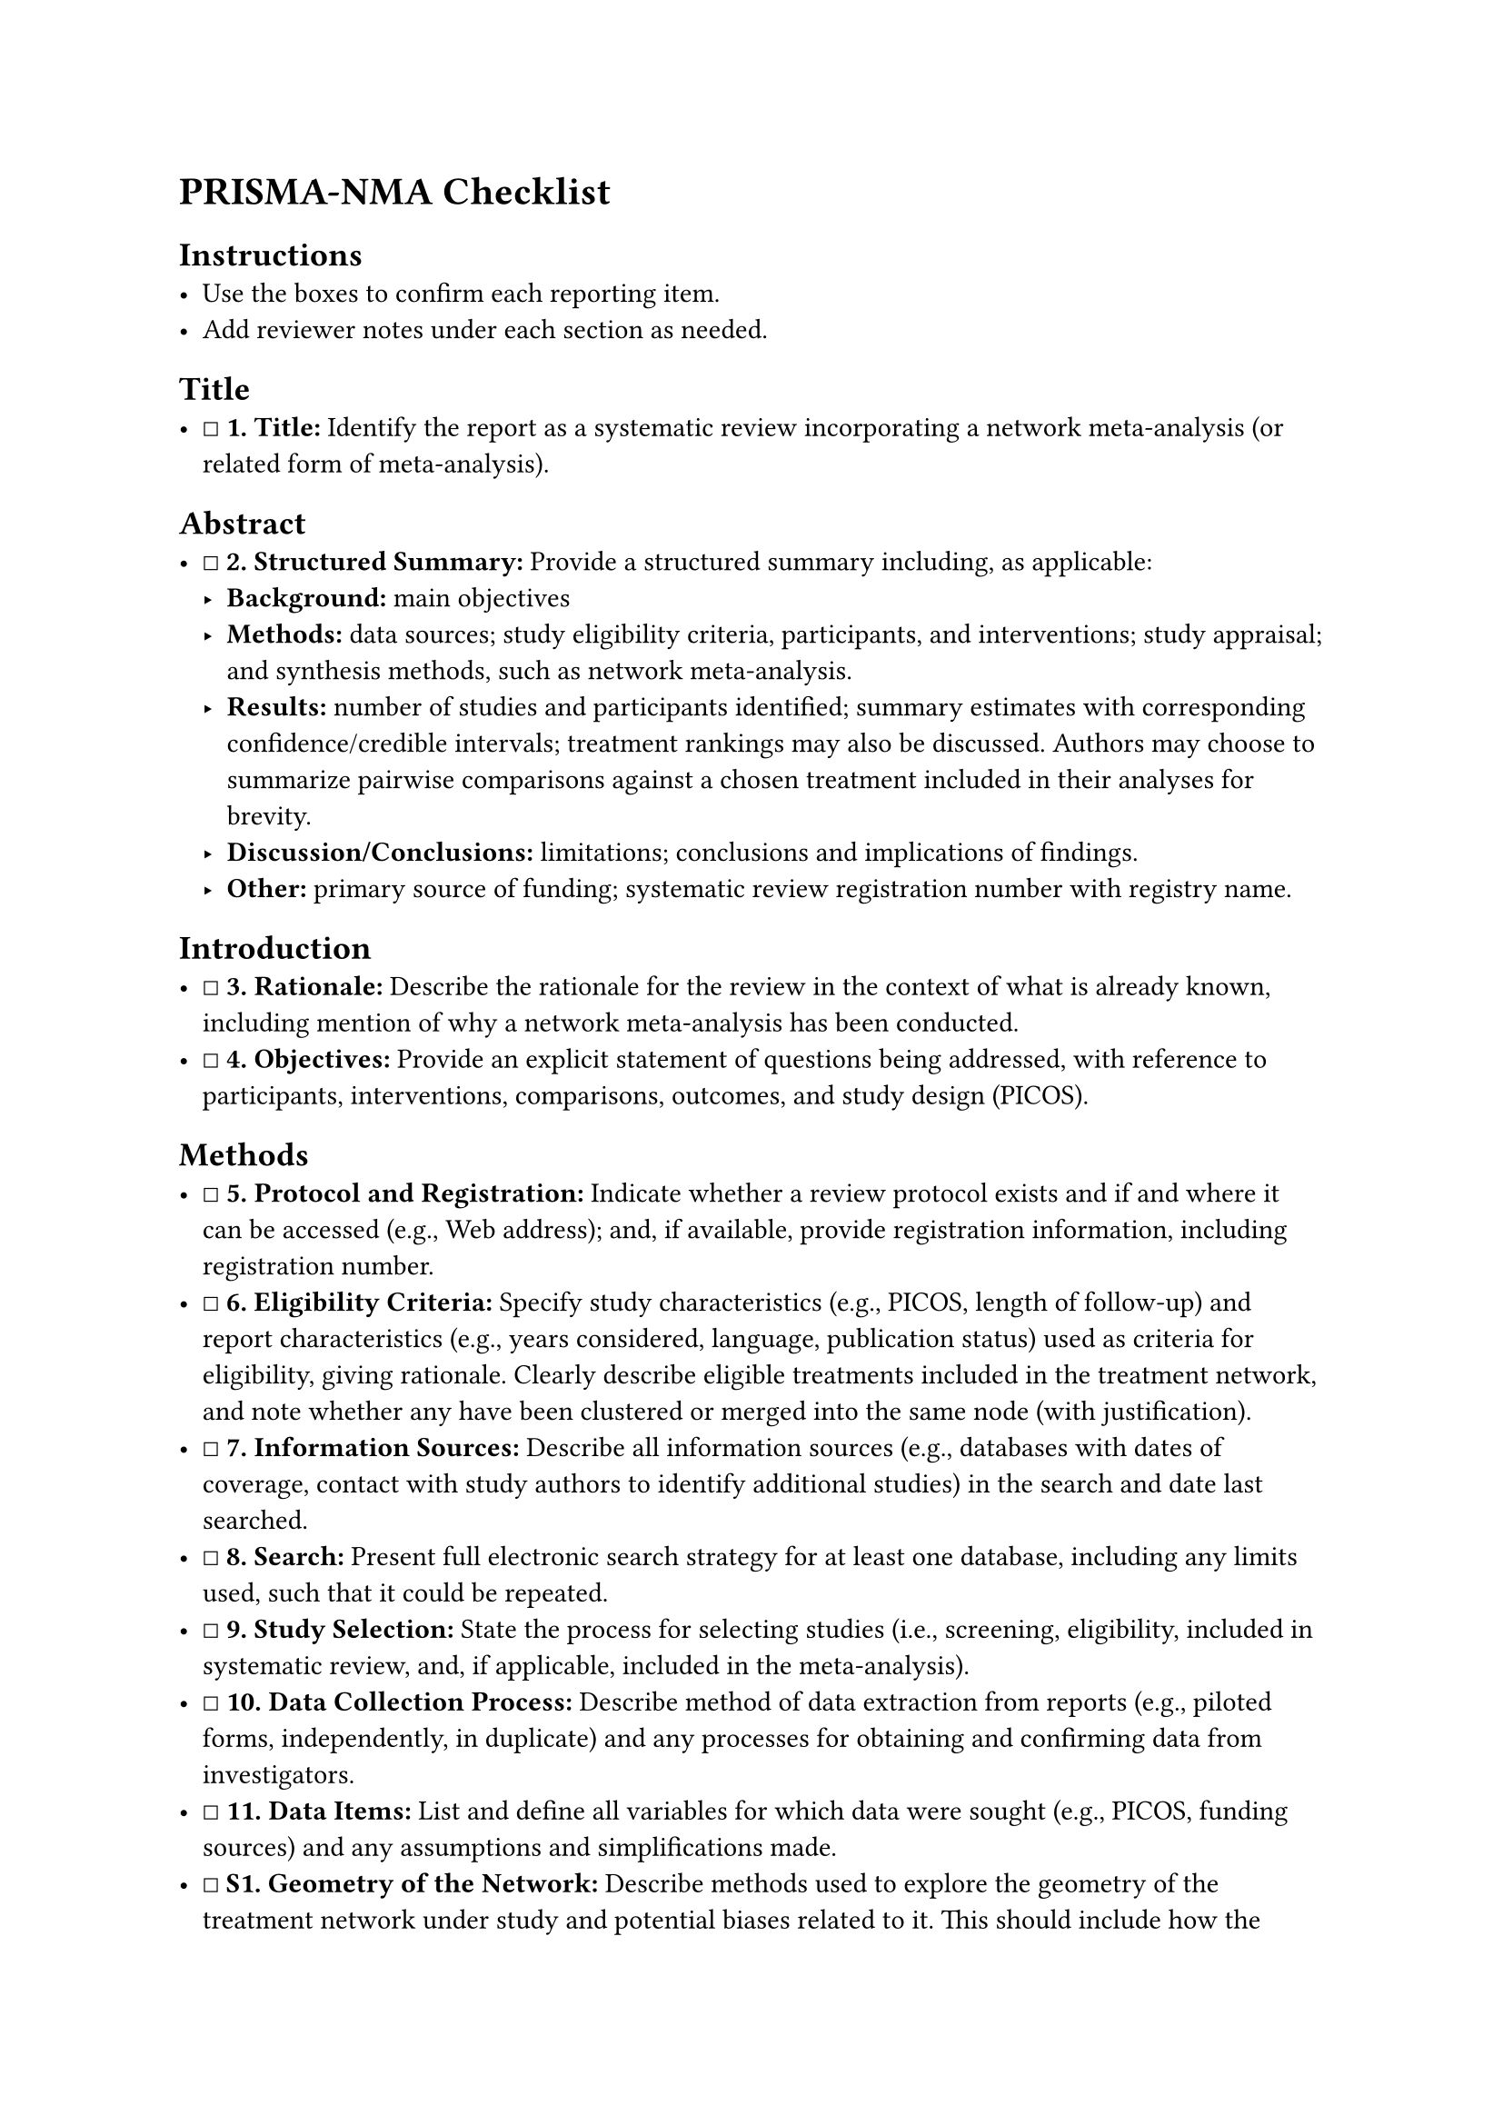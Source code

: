 = PRISMA-NMA Checklist
<prisma-nma-checklist>
== Instructions
<instructions>
- Use the boxes to confirm each reporting item.
- Add reviewer notes under each section as needed.

== Title
<title>
- ☐ #strong[\1. Title:] Identify the report as a systematic review
  incorporating a network meta-analysis (or related form of
  meta-analysis).

== Abstract
<abstract>
- ☐ #strong[\2. Structured Summary:] Provide a structured summary
  including, as applicable:
  - #strong[Background:] main objectives
  - #strong[Methods:] data sources; study eligibility criteria,
    participants, and interventions; study appraisal; and synthesis
    methods, such as network meta-analysis.
  - #strong[Results:] number of studies and participants identified;
    summary estimates with corresponding confidence/credible intervals;
    treatment rankings may also be discussed. Authors may choose to
    summarize pairwise comparisons against a chosen treatment included
    in their analyses for brevity.
  - #strong[Discussion/Conclusions:] limitations; conclusions and
    implications of findings.
  - #strong[Other:] primary source of funding; systematic review
    registration number with registry name.

== Introduction
<introduction>
- ☐ #strong[\3. Rationale:] Describe the rationale for the review in the
  context of what is already known, including mention of why a network
  meta-analysis has been conducted.
- ☐ #strong[\4. Objectives:] Provide an explicit statement of questions
  being addressed, with reference to participants, interventions,
  comparisons, outcomes, and study design (PICOS).

== Methods
<methods>
- ☐ #strong[\5. Protocol and Registration:] Indicate whether a review
  protocol exists and if and where it can be accessed (e.g., Web
  address); and, if available, provide registration information,
  including registration number.
- ☐ #strong[\6. Eligibility Criteria:] Specify study characteristics
  (e.g., PICOS, length of follow-up) and report characteristics (e.g.,
  years considered, language, publication status) used as criteria for
  eligibility, giving rationale. Clearly describe eligible treatments
  included in the treatment network, and note whether any have been
  clustered or merged into the same node (with justification).
- ☐ #strong[\7. Information Sources:] Describe all information sources
  (e.g., databases with dates of coverage, contact with study authors to
  identify additional studies) in the search and date last searched.
- ☐ #strong[\8. Search:] Present full electronic search strategy for at
  least one database, including any limits used, such that it could be
  repeated.
- ☐ #strong[\9. Study Selection:] State the process for selecting
  studies (i.e., screening, eligibility, included in systematic review,
  and, if applicable, included in the meta-analysis).
- ☐ #strong[\10. Data Collection Process:] Describe method of data
  extraction from reports (e.g., piloted forms, independently, in
  duplicate) and any processes for obtaining and confirming data from
  investigators.
- ☐ #strong[\11. Data Items:] List and define all variables for which
  data were sought (e.g., PICOS, funding sources) and any assumptions
  and simplifications made.
- ☐ #strong[S1. Geometry of the Network:] Describe methods used to
  explore the geometry of the treatment network under study and
  potential biases related to it. This should include how the evidence
  base has been graphically summarized for presentation, and what
  characteristics were compiled and used to describe the evidence base
  to readers.
- ☐ #strong[\12. Risk of Bias within Individual Studies:] Describe
  methods used for assessing risk of bias of individual studies
  (including specification of whether this was done at the study or
  outcome level), and how this information is to be used in any data
  synthesis.
- ☐ #strong[\13. Summary Measures:] State the principal summary measures
  (e.g., risk ratio, difference in means). Also describe the use of
  additional summary measures assessed, such as treatment rankings and
  surface under the cumulative ranking curve (SUCRA) values, as well as
  modified approaches used to present summary findings from
  meta-analyses.
- ☐ #strong[\14. Planned Methods of Analysis:] Describe the methods of
  handling data and combining results of studies for each network
  meta-analysis. This should include, but not be limited to:
  - Handling of multi-arm trials;
  - Selection of variance structure;
  - Selection of prior distributions in Bayesian analyses; and
  - Assessment of model fit.
- ☐ #strong[S2. Assessment of Inconsistency:] Describe the statistical
  methods used to evaluate the agreement of direct and indirect evidence
  in the treatment network(s) studied. Describe efforts taken to address
  its presence when found.
- ☐ #strong[\15. Risk of Bias across Studies:] Specify any assessment of
  risk of bias that may affect the cumulative evidence (e.g.,
  publication bias, selective reporting within studies).
- ☐ #strong[\16. Additional Analyses:] Describe methods of additional
  analyses if done, indicating which were pre-specified. This may
  include, but not be limited to, the following:
  - Sensitivity or subgroup analyses;
  - Meta-regression analyses;
  - Alternative formulations of the treatment network;
  - Use of alternative prior distributions for Bayesian analyses (if
    applicable).

== Results
<results>
- ☐ #strong[\17. Study Selection:] Give numbers of studies screened,
  assessed for eligibility, and included in the review, with reasons for
  exclusions at each stage, ideally with a flow diagram.
- ☐ #strong[S3. Presentation of Network Structure:] Provide a network
  graph of the included studies to enable visualization of the geometry
  of the treatment network.
- ☐ #strong[S4. Summary of Network Geometry:] Provide a brief overview
  of characteristics of the treatment network. This may include
  commentary on the abundance of trials and randomized patients for the
  different interventions and pairwise comparisons in the network, gaps
  of evidence in the treatment network, and potential biases reflected
  by the network structure.
- ☐ #strong[\18. Study Characteristics:] For each study, present
  characteristics for which data were extracted (e.g., study size,
  PICOS, follow-up period) and provide the citations.
- ☐ #strong[\19. Risk of Bias within Studies:] Present data on risk of
  bias of each study and, if available, any outcome level assessment.
- ☐ #strong[\20. Results of Individual Studies:] For all outcomes
  considered (benefits or harms), present, for each study: 1) simple
  summary data for each intervention group, and 2) effect estimates and
  confidence intervals. Modified approaches may be needed to deal with
  information from larger networks.
- ☐ #strong[\21. Synthesis of Results:] Present results of each
  meta-analysis done, including confidence/credible intervals. In larger
  networks, authors may focus on comparisons versus a particular
  comparator (e.g.~placebo or standard care), with full findings
  presented in an appendix. League tables and forest plots may be
  considered to summarize pairwise comparisons. If additional summary
  measures were explored (such as treatment rankings), these should also
  be presented.
- ☐ #strong[S5. Exploration for Inconsistency:] Describe results from
  investigations of inconsistency. This may include such information as
  measures of model fit to compare consistency and inconsistency models,
  P values from statistical tests, or summary of inconsistency estimates
  from different parts of the treatment network.
- ☐ #strong[\22. Risk of Bias across Studies:] Present results of any
  assessment of risk of bias across studies for the evidence base being
  studied.
- ☐ #strong[\23. Results of Additional Analyses:] Give results of
  additional analyses, if done (e.g., sensitivity or subgroup analyses,
  meta-regression analyses, alternative network geometries studied,
  alternative choice of prior distributions for Bayesian analyses, and
  so forth).

== Discussion
<discussion>
- ☐ #strong[\24. Summary of Evidence:] Summarize the main findings,
  including the strength of evidence for each main outcome; consider
  their relevance to key groups (e.g., healthcare providers, users, and
  policy-makers).
- ☐ #strong[\25. Limitations:] Discuss limitations at study and outcome
  level (e.g., risk of bias), and at review level (e.g., incomplete
  retrieval of identified research, reporting bias). Comment on the
  validity of the assumptions, such as transitivity and consistency.
  Comment on any concerns regarding network geometry (e.g., avoidance of
  certain comparisons).
- ☐ #strong[\26. Conclusions:] Provide a general interpretation of the
  results in the context of other evidence, and implications for future
  research.

== Funding
<funding>
- ☐ #strong[\27. Funding:] Describe sources of funding for the
  systematic review and other support (e.g., supply of data); role of
  funders for the systematic review. This should also include
  information regarding whether funding has been received from
  manufacturers of treatments in the network and/or whether some of the
  authors are content experts with professional conflicts of interest
  that could affect use of treatments in the network.

=== Notes
<notes>
Reviewer notes

== Provenance
<provenance>
- Source: See sidecar metadata in `source/variants/prisma-nma.yml`
- Version: 2015
- License: CC-BY-4.0
